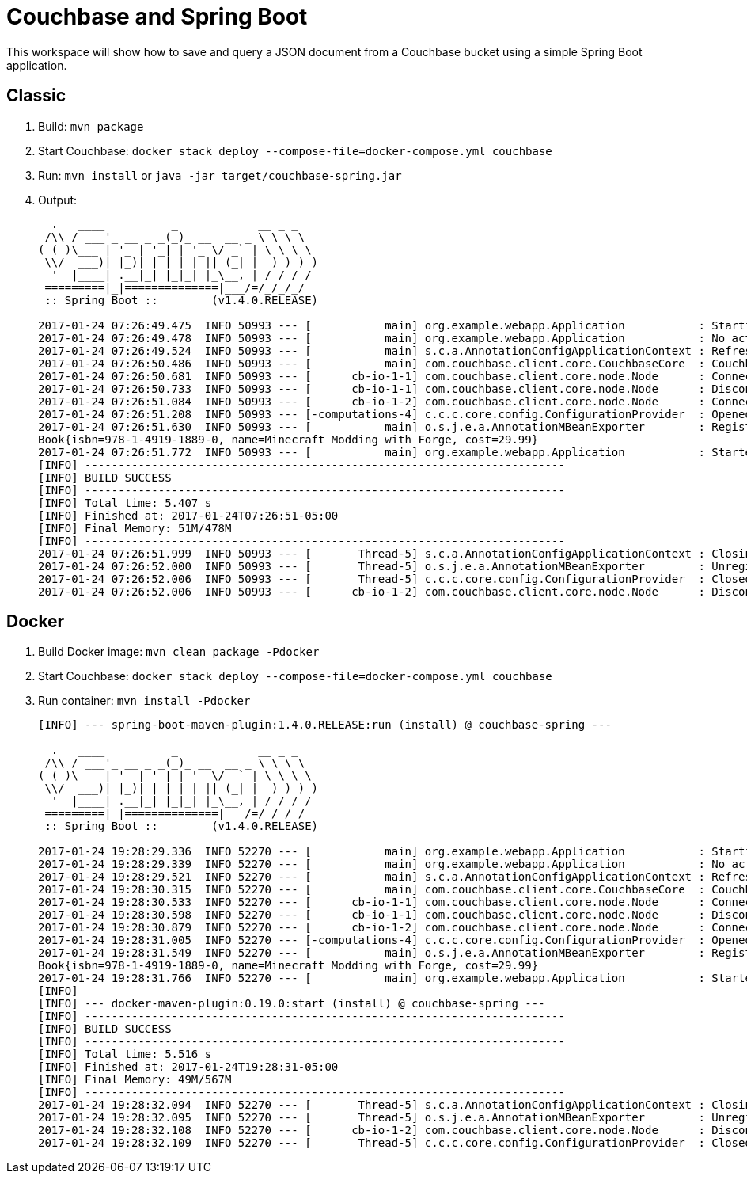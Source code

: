= Couchbase and Spring Boot

This workspace will show how to save and query a JSON document from a Couchbase bucket using a simple Spring Boot application.

== Classic

. Build: `mvn package`
. Start Couchbase: `docker stack deploy --compose-file=docker-compose.yml couchbase`
. Run: `mvn install` or `java -jar target/couchbase-spring.jar`
. Output:
+
```
  .   ____          _            __ _ _
 /\\ / ___'_ __ _ _(_)_ __  __ _ \ \ \ \
( ( )\___ | '_ | '_| | '_ \/ _` | \ \ \ \
 \\/  ___)| |_)| | | | | || (_| |  ) ) ) )
  '  |____| .__|_| |_|_| |_\__, | / / / /
 =========|_|==============|___/=/_/_/_/
 :: Spring Boot ::        (v1.4.0.RELEASE)

2017-01-24 07:26:49.475  INFO 50993 --- [           main] org.example.webapp.Application           : Starting Application on Aruns-MacBook-Pro.local with PID 50993 (/Users/arungupta/workspaces/couchbase-spring/target/classes started by arungupta in /Users/arungupta/workspaces/couchbase-spring)
2017-01-24 07:26:49.478  INFO 50993 --- [           main] org.example.webapp.Application           : No active profile set, falling back to default profiles: default
2017-01-24 07:26:49.524  INFO 50993 --- [           main] s.c.a.AnnotationConfigApplicationContext : Refreshing org.springframework.context.annotation.AnnotationConfigApplicationContext@64063c7b: startup date [Tue Jan 24 07:26:49 EST 2017]; root of context hierarchy
2017-01-24 07:26:50.486  INFO 50993 --- [           main] com.couchbase.client.core.CouchbaseCore  : CouchbaseEnvironment: {sslEnabled=false, sslKeystoreFile='null', sslKeystorePassword='null', queryEnabled=false, queryPort=8093, bootstrapHttpEnabled=true, bootstrapCarrierEnabled=true, bootstrapHttpDirectPort=8091, bootstrapHttpSslPort=18091, bootstrapCarrierDirectPort=11210, bootstrapCarrierSslPort=11207, ioPoolSize=8, computationPoolSize=8, responseBufferSize=16384, requestBufferSize=16384, kvServiceEndpoints=1, viewServiceEndpoints=1, queryServiceEndpoints=1, searchServiceEndpoints=1, ioPool=NioEventLoopGroup, coreScheduler=CoreScheduler, eventBus=DefaultEventBus, packageNameAndVersion=couchbase-java-client/2.2.8 (git: 2.2.8, core: 1.2.9), dcpEnabled=false, retryStrategy=BestEffort, maxRequestLifetime=75000, retryDelay=ExponentialDelay{growBy 1.0 MICROSECONDS, powers of 2; lower=100, upper=100000}, reconnectDelay=ExponentialDelay{growBy 1.0 MILLISECONDS, powers of 2; lower=32, upper=4096}, observeIntervalDelay=ExponentialDelay{growBy 1.0 MICROSECONDS, powers of 2; lower=10, upper=100000}, keepAliveInterval=30000, autoreleaseAfter=2000, bufferPoolingEnabled=true, tcpNodelayEnabled=true, mutationTokensEnabled=false, socketConnectTimeout=1000, dcpConnectionBufferSize=20971520, dcpConnectionBufferAckThreshold=0.2, dcpConnectionName=dcp/core-io, callbacksOnIoPool=false, queryTimeout=7500, viewTimeout=7500, kvTimeout=2500, connectTimeout=5000, disconnectTimeout=25000, dnsSrvEnabled=false}
2017-01-24 07:26:50.681  INFO 50993 --- [      cb-io-1-1] com.couchbase.client.core.node.Node      : Connected to Node localhost
2017-01-24 07:26:50.733  INFO 50993 --- [      cb-io-1-1] com.couchbase.client.core.node.Node      : Disconnected from Node localhost
2017-01-24 07:26:51.084  INFO 50993 --- [      cb-io-1-2] com.couchbase.client.core.node.Node      : Connected to Node localhost
2017-01-24 07:26:51.208  INFO 50993 --- [-computations-4] c.c.c.core.config.ConfigurationProvider  : Opened bucket books
2017-01-24 07:26:51.630  INFO 50993 --- [           main] o.s.j.e.a.AnnotationMBeanExporter        : Registering beans for JMX exposure on startup
Book{isbn=978-1-4919-1889-0, name=Minecraft Modding with Forge, cost=29.99}
2017-01-24 07:26:51.772  INFO 50993 --- [           main] org.example.webapp.Application           : Started Application in 2.935 seconds (JVM running for 6.32)
[INFO] ------------------------------------------------------------------------
[INFO] BUILD SUCCESS
[INFO] ------------------------------------------------------------------------
[INFO] Total time: 5.407 s
[INFO] Finished at: 2017-01-24T07:26:51-05:00
[INFO] Final Memory: 51M/478M
[INFO] ------------------------------------------------------------------------
2017-01-24 07:26:51.999  INFO 50993 --- [       Thread-5] s.c.a.AnnotationConfigApplicationContext : Closing org.springframework.context.annotation.AnnotationConfigApplicationContext@64063c7b: startup date [Tue Jan 24 07:26:49 EST 2017]; root of context hierarchy
2017-01-24 07:26:52.000  INFO 50993 --- [       Thread-5] o.s.j.e.a.AnnotationMBeanExporter        : Unregistering JMX-exposed beans on shutdown
2017-01-24 07:26:52.006  INFO 50993 --- [       Thread-5] c.c.c.core.config.ConfigurationProvider  : Closed bucket books
2017-01-24 07:26:52.006  INFO 50993 --- [      cb-io-1-2] com.couchbase.client.core.node.Node      : Disconnected from Node localhost
```

== Docker

. Build Docker image: `mvn clean package -Pdocker`
. Start Couchbase: `docker stack deploy --compose-file=docker-compose.yml couchbase`
. Run container: `mvn install -Pdocker`
+
```
[INFO] --- spring-boot-maven-plugin:1.4.0.RELEASE:run (install) @ couchbase-spring ---

  .   ____          _            __ _ _
 /\\ / ___'_ __ _ _(_)_ __  __ _ \ \ \ \
( ( )\___ | '_ | '_| | '_ \/ _` | \ \ \ \
 \\/  ___)| |_)| | | | | || (_| |  ) ) ) )
  '  |____| .__|_| |_|_| |_\__, | / / / /
 =========|_|==============|___/=/_/_/_/
 :: Spring Boot ::        (v1.4.0.RELEASE)

2017-01-24 19:28:29.336  INFO 52270 --- [           main] org.example.webapp.Application           : Starting Application on Aruns-MacBook-Pro.local with PID 52270 (/Users/arungupta/workspaces/couchbase-spring/target/classes started by arungupta in /Users/arungupta/workspaces/couchbase-spring)
2017-01-24 19:28:29.339  INFO 52270 --- [           main] org.example.webapp.Application           : No active profile set, falling back to default profiles: default
2017-01-24 19:28:29.521  INFO 52270 --- [           main] s.c.a.AnnotationConfigApplicationContext : Refreshing org.springframework.context.annotation.AnnotationConfigApplicationContext@f022ab7: startup date [Tue Jan 24 19:28:29 EST 2017]; root of context hierarchy
2017-01-24 19:28:30.315  INFO 52270 --- [           main] com.couchbase.client.core.CouchbaseCore  : CouchbaseEnvironment: {sslEnabled=false, sslKeystoreFile='null', sslKeystorePassword='null', queryEnabled=false, queryPort=8093, bootstrapHttpEnabled=true, bootstrapCarrierEnabled=true, bootstrapHttpDirectPort=8091, bootstrapHttpSslPort=18091, bootstrapCarrierDirectPort=11210, bootstrapCarrierSslPort=11207, ioPoolSize=8, computationPoolSize=8, responseBufferSize=16384, requestBufferSize=16384, kvServiceEndpoints=1, viewServiceEndpoints=1, queryServiceEndpoints=1, searchServiceEndpoints=1, ioPool=NioEventLoopGroup, coreScheduler=CoreScheduler, eventBus=DefaultEventBus, packageNameAndVersion=couchbase-java-client/2.2.8 (git: 2.2.8, core: 1.2.9), dcpEnabled=false, retryStrategy=BestEffort, maxRequestLifetime=75000, retryDelay=ExponentialDelay{growBy 1.0 MICROSECONDS, powers of 2; lower=100, upper=100000}, reconnectDelay=ExponentialDelay{growBy 1.0 MILLISECONDS, powers of 2; lower=32, upper=4096}, observeIntervalDelay=ExponentialDelay{growBy 1.0 MICROSECONDS, powers of 2; lower=10, upper=100000}, keepAliveInterval=30000, autoreleaseAfter=2000, bufferPoolingEnabled=true, tcpNodelayEnabled=true, mutationTokensEnabled=false, socketConnectTimeout=1000, dcpConnectionBufferSize=20971520, dcpConnectionBufferAckThreshold=0.2, dcpConnectionName=dcp/core-io, callbacksOnIoPool=false, queryTimeout=7500, viewTimeout=7500, kvTimeout=2500, connectTimeout=5000, disconnectTimeout=25000, dnsSrvEnabled=false}
2017-01-24 19:28:30.533  INFO 52270 --- [      cb-io-1-1] com.couchbase.client.core.node.Node      : Connected to Node localhost
2017-01-24 19:28:30.598  INFO 52270 --- [      cb-io-1-1] com.couchbase.client.core.node.Node      : Disconnected from Node localhost
2017-01-24 19:28:30.879  INFO 52270 --- [      cb-io-1-2] com.couchbase.client.core.node.Node      : Connected to Node localhost
2017-01-24 19:28:31.005  INFO 52270 --- [-computations-4] c.c.c.core.config.ConfigurationProvider  : Opened bucket books
2017-01-24 19:28:31.549  INFO 52270 --- [           main] o.s.j.e.a.AnnotationMBeanExporter        : Registering beans for JMX exposure on startup
Book{isbn=978-1-4919-1889-0, name=Minecraft Modding with Forge, cost=29.99}
2017-01-24 19:28:31.766  INFO 52270 --- [           main] org.example.webapp.Application           : Started Application in 2.768 seconds (JVM running for 6.337)
[INFO] 
[INFO] --- docker-maven-plugin:0.19.0:start (install) @ couchbase-spring ---
[INFO] ------------------------------------------------------------------------
[INFO] BUILD SUCCESS
[INFO] ------------------------------------------------------------------------
[INFO] Total time: 5.516 s
[INFO] Finished at: 2017-01-24T19:28:31-05:00
[INFO] Final Memory: 49M/567M
[INFO] ------------------------------------------------------------------------
2017-01-24 19:28:32.094  INFO 52270 --- [       Thread-5] s.c.a.AnnotationConfigApplicationContext : Closing org.springframework.context.annotation.AnnotationConfigApplicationContext@f022ab7: startup date [Tue Jan 24 19:28:29 EST 2017]; root of context hierarchy
2017-01-24 19:28:32.095  INFO 52270 --- [       Thread-5] o.s.j.e.a.AnnotationMBeanExporter        : Unregistering JMX-exposed beans on shutdown
2017-01-24 19:28:32.108  INFO 52270 --- [      cb-io-1-2] com.couchbase.client.core.node.Node      : Disconnected from Node localhost
2017-01-24 19:28:32.109  INFO 52270 --- [       Thread-5] c.c.c.core.config.ConfigurationProvider  : Closed bucket books
```


